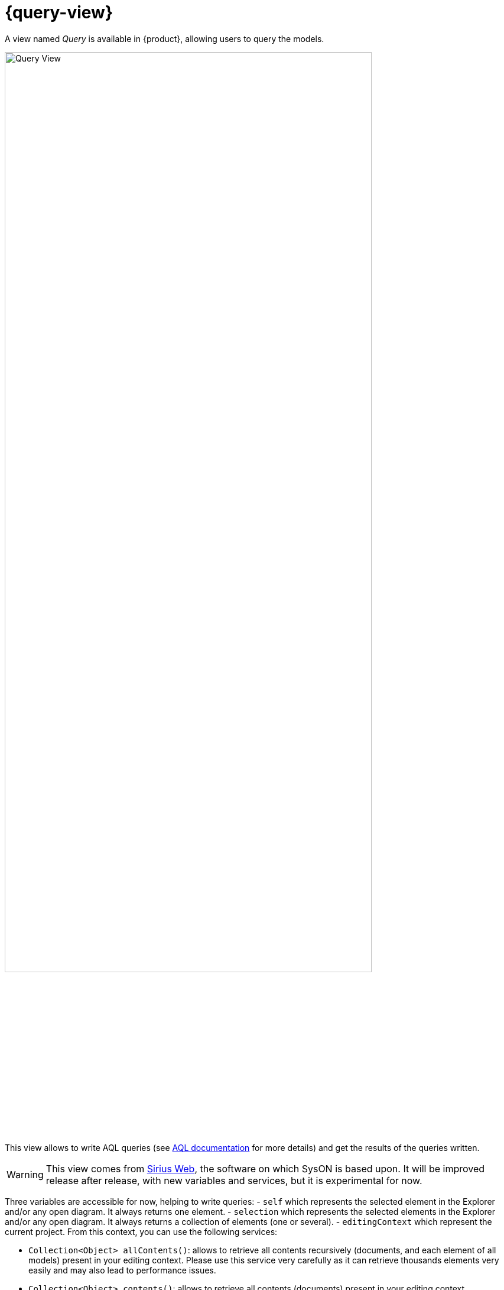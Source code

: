 = {query-view}

A view named _Query_ is available in {product}, allowing users to query the models.

image::query-view-overview.png[Query View, width=85%,height=85%]

This view allows to write AQL queries (see https://eclipse.dev/acceleo/documentation/[AQL documentation] for more details) and get the results of the queries written.
[WARNING]
====
This view comes from https://eclipse.dev/sirius/sirius-web.html[Sirius Web], the software on which SysON is based upon.
It will be improved release after release, with new variables and services, but it is experimental for now.
====
Three variables are accessible for now, helping to write queries:
- `self` which represents the selected element in the Explorer and/or any open diagram.
It always returns one element.
- `selection` which represents the selected elements in the Explorer and/or any open diagram.
It always returns a collection of elements (one or several).
- `editingContext` which represent the current project.
From this context, you can use the following services:

 - `Collection<Object> allContents()`: allows to retrieve all contents recursively (documents, and each element of all models) present in your editing context.
Please use this service very carefully as it can retrieve thousands elements very easily and may also lead to performance issues.
 - `Collection<Object> contents()`: allows to retrieve all contents (documents) present in your editing context.
 - `Object getObjectById(String id)`: from its ID, allows to retrieve an object (a document or a {sysmlv2} model Element) present in your editing context.

[WARNING]
====
The use of this _Query_ view requires knowledge of AQL and also a good knowledge of the {sysmlv2} language (attributes, references, operations).
====
Here are some examples of AQL queries applied on a simple project:

- The following example uses the `self` variable, corresponding to the _Package 1_ element (which has been selected in the _Explorer_ view), and asking for its name:

image::query-view-self.png[Query View self]

The result is visible in the _Evaluation result_ part of the _Query_ view (_Package 1_).

- The following example uses the `selection` variable, corresponding to the _part1_ and _part2_ elements (which have been selected in the _General View_ diagram), and asking for the number of selected elements:

image::query-view-selection.png[Query View selection]

The result is visible in the _Evaluation result_ part of the _Query_ view (_2_).

- The following example uses the `getObjectById` service with an ID as parameter, corresponding to the _Package 1_ element (its ID has been retrieved from the _Advanced_ tab in _Details_ view):

image::query-view-getObjectById.png[Query View getObjectById]

The result is visible in the _Evaluation result_ part of the _Query_ view (_Package 1_).

- The following example uses the `ownedMember` reference from the SysMLv2 language, applied on _Package 1_ element:

image::query-view-ownedMember.png[Query View ownedMember]

The result is visible in the _Evaluation result_ part of the _Query_ view (_part1_ and _action1_).
In this case it corresponds to the members of _Package 1_ that you can also see in the _Explorer_ view on the left side of the screenshot above.